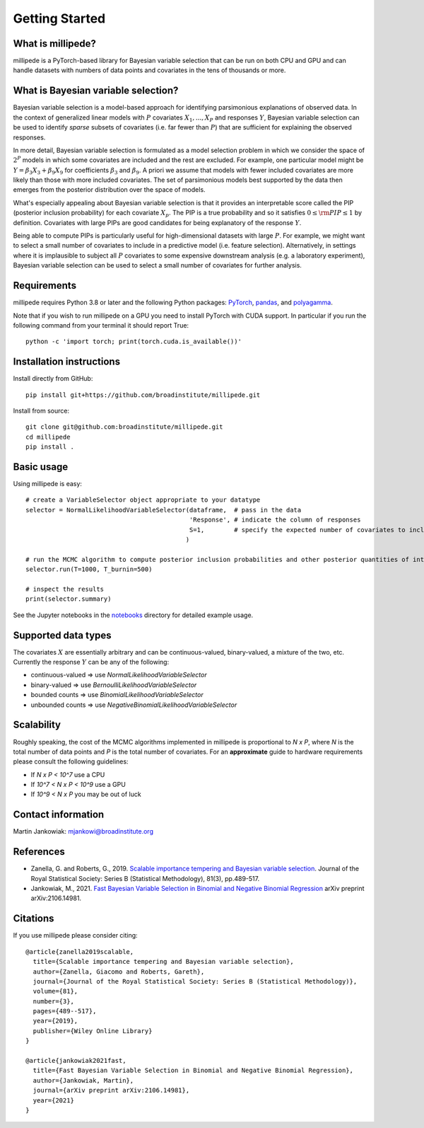 Getting Started
===============

What is millipede?
------------------

millipede is a PyTorch-based library for Bayesian variable selection that can be run on both CPU and GPU and
can handle datasets with numbers of data points and covariates in the tens of thousands or more.

What is Bayesian variable selection?
------------------------------------

Bayesian variable selection is a model-based approach for identifying parsimonious explanations of observed data.
In the context of generalized linear models with :math:`P` covariates :math:`{X_1, ..., X_P}` and responses :math:`Y`,
Bayesian variable selection can be used to identify *sparse* subsets of covariates (i.e. far fewer than :math:`P`)
that are sufficient for explaining the observed responses.

In more detail, Bayesian variable selection is formulated as a model selection problem in which we consider
the space of :math:`2^P` models in which some covariates are included and the rest are excluded.
For example, one particular model might be :math:`Y = \beta_3 X_3 + \beta_9 X_9` for coefficients :math:`\beta_3` and :math:`\beta_9`.
A priori we assume that models with fewer included covariates are more likely than those with more included covariates.
The set of parsimonious models best supported by the data then emerges from the posterior distribution over the space of models.

What's especially appealing about Bayesian variable selection is that it provides an interpretable score
called the PIP (posterior inclusion probability) for each covariate :math:`X_p`.
The PIP is a true probability and so it satisfies :math:`0 \le \rm{PIP} \le 1` by definition.
Covariates with large PIPs are good candidates for being explanatory of the response :math:`Y`.

Being able to compute PIPs is particularly useful for high-dimensional datasets with large :math:`P`.
For example, we might want to select a small number of covariates to include in a predictive model (i.e. feature selection).
Alternatively, in settings where it is implausible to subject all :math:`P` covariates to
some expensive downstream analysis (e.g. a laboratory experiment),
Bayesian variable selection can be used to select a small number of covariates for further analysis.


Requirements
-------------

millipede requires Python 3.8 or later and the following Python packages: 
`PyTorch <https://pytorch.org/>`__, 
`pandas <https://pandas.pydata.org>`__, and
`polyagamma <https://github.com/zoj613/polyagamma>`__. 

Note that if you wish to run millipede on a GPU you need to install PyTorch with CUDA support. 
In particular if you run the following command from your terminal it should report True:

::

    python -c 'import torch; print(torch.cuda.is_available())'


Installation instructions
-------------------------

Install directly from GitHub:

::

    pip install git+https://github.com/broadinstitute/millipede.git

Install from source:

::

    git clone git@github.com:broadinstitute/millipede.git
    cd millipede
    pip install .


Basic usage
-----------

Using millipede is easy:

::

    # create a VariableSelector object appropriate to your datatype
    selector = NormalLikelihoodVariableSelector(dataframe,  # pass in the data
                                                'Response', # indicate the column of responses
                                                S=1,        # specify the expected number of covariates to include a priori
                                               )

    # run the MCMC algorithm to compute posterior inclusion probabilities and other posterior quantities of interest
    selector.run(T=1000, T_burnin=500)

    # inspect the results
    print(selector.summary)

See the Jupyter notebooks in the `notebooks <https://github.com/broadinstitute/millipede/tree/master/notebooks>`__ directory for detailed example usage.


Supported data types
--------------------

The covariates :math:`X` are essentially arbitrary and can be continuous-valued, binary-valued, a mixture of the two, etc.
Currently the response :math:`Y` can be any of the following:

* continuous-valued => use `NormalLikelihoodVariableSelector`
* binary-valued => use `BernoulliLikelihoodVariableSelector`
* bounded counts => use `BinomialLikelihoodVariableSelector`
* unbounded counts => use `NegativeBinomialLikelihoodVariableSelector`

Scalability
-----------

Roughly speaking, the cost of the MCMC algorithms implemented in millipede is proportional
to `N x P`, where `N` is the total number of data points and `P` is the total number of covariates.
For an **approximate** guide to hardware requirements please consult the following guidelines:

* If `N x P < 10^7` use a CPU
* If `10^7 < N x P < 10^9` use a GPU
* If `10^9 < N x P` you may be out of luck


Contact information
-------------------

Martin Jankowiak: mjankowi@broadinstitute.org


References
----------

* Zanella, G. and Roberts, G., 2019. `Scalable importance tempering and Bayesian variable selection <https://rss.onlinelibrary.wiley.com/doi/abs/10.1111/rssb.12316>`__. Journal of the Royal Statistical Society: Series B (Statistical Methodology), 81(3), pp.489-517.

* Jankowiak, M., 2021. `Fast Bayesian Variable Selection in Binomial and Negative Binomial Regression <https://arxiv.org/abs/2106.14981>`__ arXiv preprint arXiv:2106.14981.

Citations
---------

If you use millipede please consider citing:

::

    @article{zanella2019scalable,
      title={Scalable importance tempering and Bayesian variable selection},
      author={Zanella, Giacomo and Roberts, Gareth},
      journal={Journal of the Royal Statistical Society: Series B (Statistical Methodology)},
      volume={81},
      number={3},
      pages={489--517},
      year={2019},
      publisher={Wiley Online Library}
    }

    @article{jankowiak2021fast,
      title={Fast Bayesian Variable Selection in Binomial and Negative Binomial Regression},
      author={Jankowiak, Martin},
      journal={arXiv preprint arXiv:2106.14981},
      year={2021}
    }
